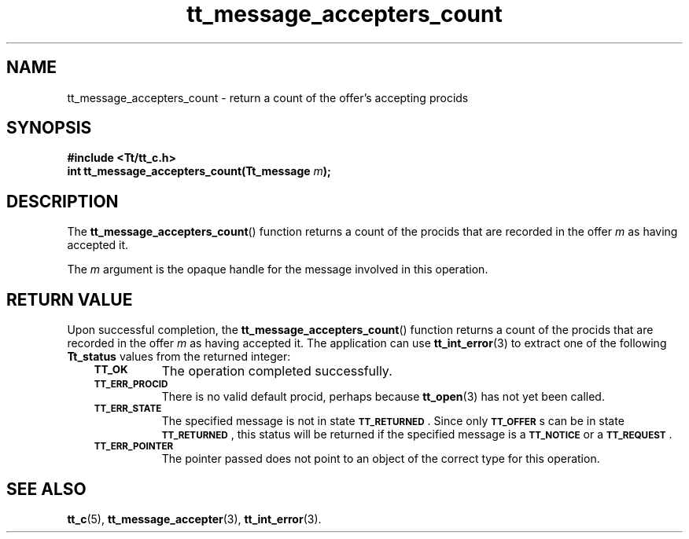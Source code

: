 .de Lc
.\" version of .LI that emboldens its argument
.TP \\n()Jn
\s-1\f3\\$1\f1\s+1
..
.TH tt_message_accepters_count 3 "1 March 1996" "ToolTalk 1.3" "ToolTalk Functions"
.BH "1 March 1996"
.\" CDE Common Source Format, Version 1.0.0
.\" (c) Copyright 1993, 1994 Hewlett-Packard Company
.\" (c) Copyright 1993, 1994 International Business Machines Corp.
.\" (c) Copyright 1993, 1994 Sun Microsystems, Inc.
.\" (c) Copyright 1993, 1994 Novell, Inc.
.IX "tt_message_accepters_count" "" "tt_message_accepters_count(3)" ""
.SH NAME
tt_message_accepters_count \- return a count of the offer's accepting procids
.SH SYNOPSIS
.ft 3
.nf
#include <Tt/tt_c.h>
.sp 0.5v
.ta \w'int tt_message_accepters_count('u
int tt_message_accepters_count(Tt_message \f2m\fP);
.PP
.fi
.SH DESCRIPTION
The
.BR tt_message_accepters_count (\|)
function
returns a count of the procids that are recorded in the
offer
.I m
as having accepted it.
.PP
The
.I m
argument is the opaque handle for the message involved in this operation.
.SH "RETURN VALUE"
Upon successful completion, the
.BR tt_message_accepters_count (\|)
function returns a count of the procids that are recorded in the
offer
.I m
as having accepted it.
The application can use
.BR tt_int_error (3)
to extract one of the following
.B Tt_status
values from the returned integer:
.PP
.RS 3
.nr )J 8
.Lc TT_OK
The operation completed successfully.
.Lc TT_ERR_PROCID
.br
There is no valid default procid, perhaps because
.BR tt_open (3)
has not yet been called.
.Lc TT_ERR_STATE
.br
The specified message is not in state
.BR \s-1TT_RETURNED\s+1 .
Since only
.BR \s-1TT_OFFER\s+1 s
can be in state
.BR \s-1TT_RETURNED\s+1 ,
this status will be returned if the specified message is a
.BR \s-1TT_NOTICE\s+1
or a
.BR \s-1TT_REQUEST\s+1 .
.Lc TT_ERR_POINTER
.br
The pointer passed does not point to an object of
the correct type for this operation.
.PP
.RE
.nr )J 0
.SH "SEE ALSO"
.na
.BR tt_c (5),
.BR tt_message_accepter (3),
.BR tt_int_error (3).
